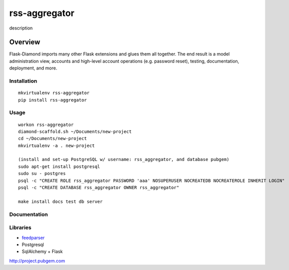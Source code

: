 rss-aggregator
=============

description

Overview
--------

Flask-Diamond imports many other Flask extensions and glues them all together.  The end result is a model administration view, accounts and high-level account operations (e.g. password reset), testing, documentation, deployment, and more.

Installation
^^^^^^^^^^^^

::

    mkvirtualenv rss-aggregator
    pip install rss-aggregator

Usage
^^^^^

::

    workon rss-aggregator
    diamond-scaffold.sh ~/Documents/new-project
    cd ~/Documents/new-project
    mkvirtualenv -a . new-project

    (install and set-up PostgreSQL w/ username: rss_aggregator, and database pubgem)
    sudo apt-get install postgresql
    sudo su - postgres
    psql -c "CREATE ROLE rss_aggregator PASSWORD 'aaa' NOSUPERUSER NOCREATEDB NOCREATEROLE INHERIT LOGIN"
    psql -c "CREATE DATABASE rss_aggregator OWNER rss_aggregator"

    make install docs test db server

Documentation
^^^^^^^^^^^^^

Libraries
^^^^^^^^^
* `feedparser <https://pythonhosted.org/feedparser/>`_
* Postgresql
* SqlAlchemy + Flask

http://project.pubgem.com
